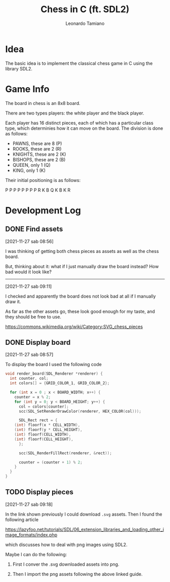#+TITLE: Chess in C (ft. SDL2)
#+AUTHOR: Leonardo Tamiano

* Idea
  The basic idea is to implement the classical chess game in C using
  the library SDL2.

* Game Info
  The board in chess is an 8x8 board.

  There are two types players: the white player and the black player.

  Each player has 16 distinct pieces, each of which has a particular
  class type, which determinies how it can move on the board. The
  division is done as follows:

  - PAWNS, these are 8   (P)
  - ROOKS, these are 2   (R)
  - KNIGHTS, these are 2 (K)
  - BISHOPS, these are 2 (B)
  - QUEEN, only 1        (Q)
  - KING, only 1         (K)

  Their initial positioning is as follows:

  P P P P P P P P
  R K B Q K B K R

* Development Log
** DONE Find assets
   [2021-11-27 sab 08:56]

   I was thinking of getting both chess pieces as assets as well as
   the chess board.

   But, thinking about it: what if I just manually draw the board
   instead? How bad would it look like?

   --------------------------------
   [2021-11-27 sab 09:11]

   I checked and apparently the board does not look bad at all if I
   manually draw it.

   As far as the other assets go, these look good enough for my taste,
   and they should be free to use.

   https://commons.wikimedia.org/wiki/Category:SVG_chess_pieces

** DONE Display board
   [2021-11-27 sab 08:57]

   To display the board I used the following code

   #+begin_src c
void render_board(SDL_Renderer *renderer) {
  int counter, col;
  int colors[] = {GRID_COLOR_1, GRID_COLOR_2};
  
  for (int x = 0 ; x < BOARD_WIDTH; x++) {
    counter = x % 2;
    for (int y = 0; y < BOARD_HEIGHT; y++) {
      col = colors[counter];
      scc(SDL_SetRenderDrawColor(renderer, HEX_COLOR(col)));

      SDL_Rect rect = {
	(int) floorf(x * CELL_WIDTH),
	(int) floorf(y * CELL_HEIGHT),
	(int) floorf(CELL_WIDTH),
	(int) floorf(CELL_HEIGHT),
      };

      scc(SDL_RenderFillRect(renderer, &rect));

      counter = (counter + 1) % 2;
    }
  }
}
   #+end_src

** TODO Display pieces
   [2021-11-27 sab 09:18]

   In the link shown previously I could download ~.svg~ assets. Then I
   found the following article

   https://lazyfoo.net/tutorials/SDL/06_extension_libraries_and_loading_other_image_formats/index.php

   which discusses how to deal with png images using SDL2.

   Maybe I can do the following:

   1. First I conver the .svg downloaded assets into png.

   2. Then I import the png assets following the above linked guide.
